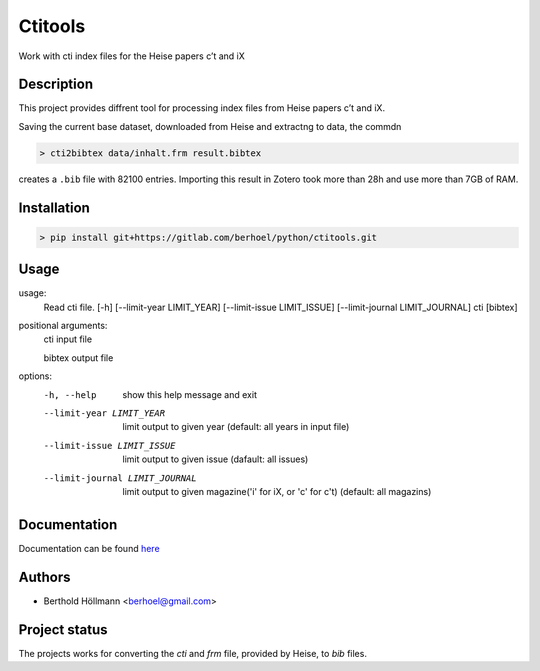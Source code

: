 Ctitools
========

Work with cti index files for the Heise papers c’t and iX

Description
-----------

This project provides diffrent tool for processing index files from
Heise papers c’t and iX.

Saving the current base dataset, downloaded from Heise and extractng to
data, the commdn

.. code:: shell

  > cti2bibtex data/inhalt.frm result.bibtex

creates a ``.bib`` file with 82100 entries. Importing this result in
Zotero took more than 28h and use more than 7GB of RAM.

Installation
------------

.. code:: shell

  > pip install git+https://gitlab.com/berhoel/python/ctitools.git

Usage
-----

usage:
  Read cti file. [-h] [--limit-year LIMIT_YEAR] [--limit-issue LIMIT_ISSUE] [--limit-journal LIMIT_JOURNAL] cti [bibtex]

positional arguments:
  cti                   input file

  bibtex                output file

options:
  -h, --help            show this help message and exit
  --limit-year LIMIT_YEAR
                        limit output to given year (default: all years in input file)
  --limit-issue LIMIT_ISSUE
                        limit output to given issue (dafault: all issues)
  --limit-journal LIMIT_JOURNAL
                        limit output to given magazine('i' for iX, or 'c' for c't) (default: all magazins)

Documentation
-------------

Documentation can be found `here <https://www.höllmanns.de/python/ctitools/>`_

Authors
-------

- Berthold Höllmann <berhoel@gmail.com> 

Project status
--------------

The projects works for converting the `cti` and `frm` file, provided by Heise, to `bib` files.
